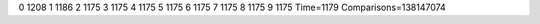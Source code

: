 0 1208
1 1186
2 1175
3 1175
4 1175
5 1175
6 1175
7 1175
8 1175
9 1175
Time=1179
Comparisons=138147074
